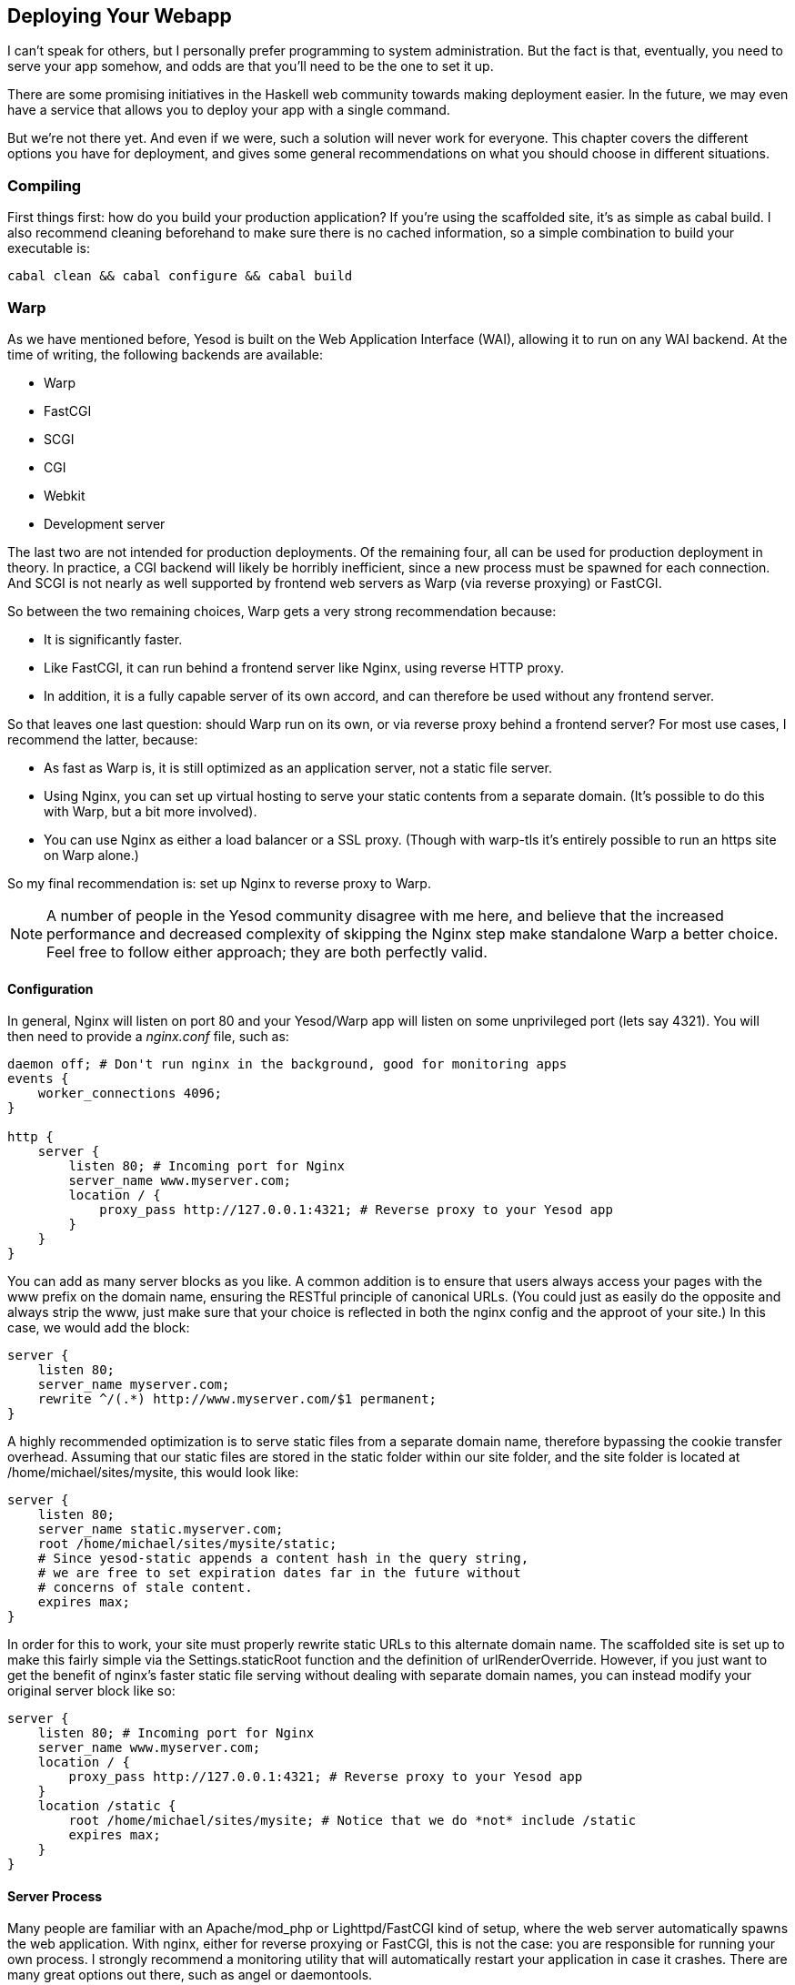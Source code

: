 [[I_chapter11_d1e5987]]

== Deploying Your Webapp

I can&rsquo;t speak for others, but I personally prefer programming to system administration. But the fact is that, eventually, you need to serve your app somehow, and odds are that you&rsquo;ll need to be the one to set it up.

There are some promising initiatives in the Haskell web community towards making deployment easier. In the future, we may even have a service that allows you to deploy your app with a single command.

But we&rsquo;re not there yet. And even if we were, such a solution will never work for everyone. This chapter covers the different options you have for deployment, and gives some general recommendations on what you should choose in different situations.

[[I_sect111_d1e5999]]

=== Compiling

First things first: how do you build your production application? If you&rsquo;re using the scaffolded site, it&rsquo;s as simple as +cabal build+. I also recommend cleaning beforehand to make sure there is no cached information, so a simple combination to build your executable is:


----
cabal clean && cabal configure && cabal build
----

[[I_sect111_d1e6012]]

=== Warp

As we have mentioned before, Yesod is built on the Web Application Interface (WAI), allowing it to run on any WAI backend. At the time of writing, the following backends are available:


* Warp


* FastCGI


* SCGI


* CGI


* Webkit


* Development server

The last two are not intended for production deployments. Of the remaining four, all can be used for production deployment in theory. In practice, a CGI backend will likely be horribly inefficient, since a new process must be spawned for each connection. And SCGI is not nearly as well supported by frontend web servers as Warp (via reverse proxying) or FastCGI.

So between the two remaining choices, Warp gets a very strong recommendation because:


* It is significantly faster.


* Like FastCGI, it can run behind a frontend server like Nginx, using reverse HTTP proxy.


* In addition, it is a fully capable server of its own accord, and can therefore be used without any frontend server.

So that leaves one last question: should Warp run on its own, or via reverse proxy behind a frontend server? For most use cases, I recommend the latter, because:


* As fast as Warp is, it is still optimized as an application server, not a static file server.


* Using Nginx, you can set up virtual hosting to serve your static contents from a separate domain. (It&rsquo;s possible to do this with Warp, but a bit more involved).


* You can use Nginx as either a load balancer or a SSL proxy. (Though with warp-tls it&rsquo;s entirely possible to run an https site on Warp alone.)

So my final recommendation is: set up Nginx to reverse proxy to Warp.


[NOTE]
====
A number of people in the Yesod community disagree with me here, and believe that the increased performance and decreased complexity of skipping the Nginx step make standalone Warp a better choice. Feel free to follow either approach; they are both perfectly valid.


====



==== Configuration

In general, Nginx will listen on port 80 and your Yesod/Warp app will listen on some unprivileged port (lets say 4321). You will then need to provide a _nginx.conf_ file, such as:


----
daemon off; # Don't run nginx in the background, good for monitoring apps
events {
    worker_connections 4096;
}

http {
    server {
        listen 80; # Incoming port for Nginx
        server_name www.myserver.com;
        location / {
            proxy_pass http://127.0.0.1:4321; # Reverse proxy to your Yesod app
        }
    }
}
----

You can add as many server blocks as you like. A common addition is to ensure that users always access your pages with the www prefix on the domain name, ensuring the RESTful principle of canonical URLs. (You could just as easily do the opposite and always strip the www, just make sure that your choice is reflected in both the nginx config and the approot of your site.) In this case, we would add the block:


----
server {
    listen 80;
    server_name myserver.com;
    rewrite ^/(.*) http://www.myserver.com/$1 permanent;
}
----

A highly recommended optimization is to serve static files from a separate domain name, therefore bypassing the cookie transfer overhead. Assuming that our static files are stored in the +static+ folder within our site folder, and the site folder is located at +/home/michael/sites/mysite+, this would look like:


----
server {
    listen 80;
    server_name static.myserver.com;
    root /home/michael/sites/mysite/static;
    # Since yesod-static appends a content hash in the query string,
    # we are free to set expiration dates far in the future without
    # concerns of stale content.
    expires max;
}
----

In order for this to work, your site must properly rewrite static URLs to this alternate domain name. The scaffolded site is set up to make this fairly simple via the +Settings.staticRoot+ function and the definition of +urlRenderOverride+. However, if you just want to get the benefit of nginx&rsquo;s faster static file serving without dealing with separate domain names, you can instead modify your original server block like so:


----
server {
    listen 80; # Incoming port for Nginx
    server_name www.myserver.com;
    location / {
        proxy_pass http://127.0.0.1:4321; # Reverse proxy to your Yesod app
    }
    location /static {
        root /home/michael/sites/mysite; # Notice that we do *not* include /static
        expires max;
    }
}
----


==== Server Process

Many people are familiar with an Apache/mod_php or Lighttpd/FastCGI kind of setup, where the web server automatically spawns the web application. With nginx, either for reverse proxying or FastCGI, this is not the case: you are responsible for running your own process. I strongly recommend a monitoring utility that will automatically restart your application in case it crashes. There are many great options out there, such as angel or daemontools.

To give a concrete example, here is an Upstart config file. The file must be placed in +/etc/init/mysite.conf+:


----
description "My awesome Yesod application"
start on runlevel [2345];
stop on runlevel [!2345];
respawn
chdir /home/michael/sites/mysite
exec /home/michael/sites/mysite/dist/build/mysite/mysite
----

Once this is in place, bringing up your application is as simple as +sudo start mysite+.

[[I_sect111_d1e6125]]

=== FastCGI

Some people may prefer using FastCGI for deployment. In this case, you&rsquo;ll need to add an extra tool to the mix. FastCGI works by receiving new connections from a file descriptor. The C library assumes that this file descriptor will be 0 (standard input), so you need to use the spawn-fcgi program to bind your application&rsquo;s standard input to the correct socket.

It can be very convenient to use Unix named sockets for this instead of binding to a port, especially when hosting multiple applications on a single host. A possible script to load up your app could be:


----
spawn-fcgi \
    -d /home/michael/sites/mysite \
    -s /tmp/mysite.socket \
    -n \
    -M 511 \
    -u michael \
    -- /home/michael/sites/mysite/dist/build/mysite-fastcgi/mysite-fastcgi
----

You will also need to configure your frontend server to speak to your app over FastCGI. This is relatively painless in Nginx:


----
server {
    listen 80;
    server_name www.myserver.com;
    location / {
        fastcgi_pass unix:/tmp/mysite.socket;
    }
}
----

That should look pretty familiar from above. The only last trick is that, with Nginx, you need to manually specify all of the FastCGI variables. It is recommended to store these in a separate file (say, fastcgi.conf) and then add +include fastcgi.conf;+ to the end of your http block. The contents of the file, to work with WAI, should be:


----
fastcgi_param  QUERY_STRING       $query_string;
fastcgi_param  REQUEST_METHOD     $request_method;
fastcgi_param  CONTENT_TYPE       $content_type;
fastcgi_param  CONTENT_LENGTH     $content_length;
fastcgi_param  PATH_INFO          $fastcgi_script_name;
fastcgi_param  SERVER_PROTOCOL    $server_protocol;
fastcgi_param  GATEWAY_INTERFACE  CGI/1.1;
fastcgi_param  SERVER_SOFTWARE    nginx/$nginx_version;
fastcgi_param  REMOTE_ADDR        $remote_addr;
fastcgi_param  SERVER_ADDR        $server_addr;
fastcgi_param  SERVER_PORT        $server_port;
fastcgi_param  SERVER_NAME        $server_name;
----

[[I_sect111_d1e6148]]

=== Desktop

Another nifty backend is wai-handler-webkit. This backend combines Warp and QtWebkit to create an executable that a user simply double-clicks. This can be a convenient way to provide an offline version of your application.

One of the very nice conveniences of Yesod for this is that your templates are all compiled into the executable, and thus do not need to be distributed with your application. Static files do, however.


[NOTE]
====
There&rsquo;s actually support for embedding your static files directly in the executable as well; see the yesod-static docs for more details.


====


A similar approach, without requiring the QtWebkit library, is wai-handler-launch, which launches a Warp server and then opens up the user&rsquo;s default web browser. There&rsquo;s a little trickery involved here: in order to know that the user is still using the site, +wai-handler-launch+ inserts a &ldquo;ping&rdquo; JavaScript snippet to every HTML page it serves. If +wai-handler-launch+ doesn&rsquo;t receive a ping for two minutes, it shuts down.

[[I_sect111_d1e6175]]

=== CGI on Apache

CGI and FastCGI work almost identically on Apache, so it should be fairly straight-forward to port this configuration. You essentially need to accomplish two goals:


. Get the server to serve your file as (Fast)CGI.


. Rewrite all requests to your site to go through the (Fast)CGI executable.

Here is a configuration file for serving a blog application, with an executable named &ldquo;bloggy.cgi,&rdquo; living in a subfolder named &ldquo;blog&rdquo; of the document root. This example was taken from an application living in the path +/f5/snoyman/public/blog+.


----
Options +ExecCGI
AddHandler cgi-script .cgi
Options +FollowSymlinks

RewriteEngine On
RewriteRule ^/f5/snoyman/public/blog$ /blog/ [R=301,S=1]
RewriteCond $1 !^bloggy.cgi
RewriteCond $1 !^static/
RewriteRule ^(.*) bloggy.cgi/$1 [L]
----

The first RewriteRule is to deal with subfolders. In particular, it redirects a request for +/blog+ to +/blog/+. The first RewriteCond prevents directly requesting the executable, the second allows Apache to serve the static files, and the last line does the actual rewriting.

[[I_sect111_d1e6202]]

=== FastCGI on lighttpd

For this example, I&rsquo;ve left off some of the basic FastCGI settings like mime-types. I also have a more complex file in production that prepends &ldquo;www.&rdquo; when absent and serves static files from a separate domain. However, this should serve to show the basics.

Here, &ldquo;/home/michael/fastcgi&rdquo; is the fastcgi application. The idea is to rewrite all requests to start with &ldquo;/app,&rdquo; and then serve everything beginning with &ldquo;/app&rdquo; via the FastCGI executable.


----
server.port = 3000
server.document-root = "/home/michael"
server.modules = ("mod_fastcgi", "mod_rewrite")

url.rewrite-once = (
  "(.*)" => "/app/$1"
)

fastcgi.server = (
    "/app" => ((
        "socket" => "/tmp/test.fastcgi.socket",
        "check-local" => "disable",
        "bin-path" => "/home/michael/fastcgi", # full path to executable
        "min-procs" => 1,
        "max-procs" => 30,
        "idle-timeout" => 30
    ))
)
----

[[I_sect111_d1e6211]]

=== CGI on lighttpd

This is basically the same as the FastCGI version, but tells lighttpd to run a file ending in &ldquo;.cgi&rdquo; as a CGI executable. In this case, the file lives at &ldquo;/home/michael/myapp.cgi&rdquo;.


----
server.port = 3000
server.document-root = "/home/michael"
server.modules = ("mod_cgi", "mod_rewrite")

url.rewrite-once = (
    "(.*)" => "/myapp.cgi/$1"
)

cgi.assign = (".cgi" => "")
----

